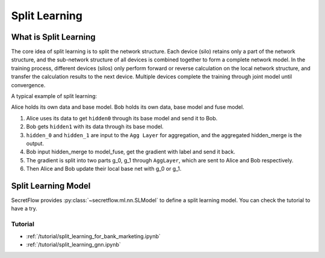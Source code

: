 Split Learning
==============

What is Split Learning
----------------------

The core idea of split learning is to split the network structure. Each device (silo) retains only a part of the network structure, and the sub-network structure of all devices is combined together to form a complete network model.
In the training process, different devices (silos) only perform forward or reverse calculation on the local network structure, and transfer the calculation results to the next device. Multiple devices complete the training through joint model until convergence.

A typical example of split learning:

.. image:: ../../../tutorial/resources/split_learning_tutorial.png

Alice holds its own data and base model.
Bob holds its own data, base model and fuse model.

1. Alice uses its data to get ``hidden0`` through its base model and send it to Bob.
2. Bob gets ``hidden1`` with its data through its base model.
3. ``hidden_0`` and ``hidden_1`` are input to the ``Agg Layer`` for aggregation, and the aggregated hidden_merge is the output.
4. Bob input hidden_merge to model_fuse, get the gradient with label and send it back.
5. The gradient is split into two parts g_0, g_1 through ``AggLayer``, which are sent to Alice and Bob respectively.
6. Then Alice and Bob update their local base net with g_0 or g_1.


Split Learning Model
--------------------

SecretFlow provides :py:class:`~secretflow.ml.nn.SLModel` to define a split learning model.
You can check the tutorial to have a try.

Tutorial
~~~~~~~~

- :ref:`/tutorial/split_learning_for_bank_marketing.ipynb`
- :ref:`/tutorial/split_learning_gnn.ipynb`

